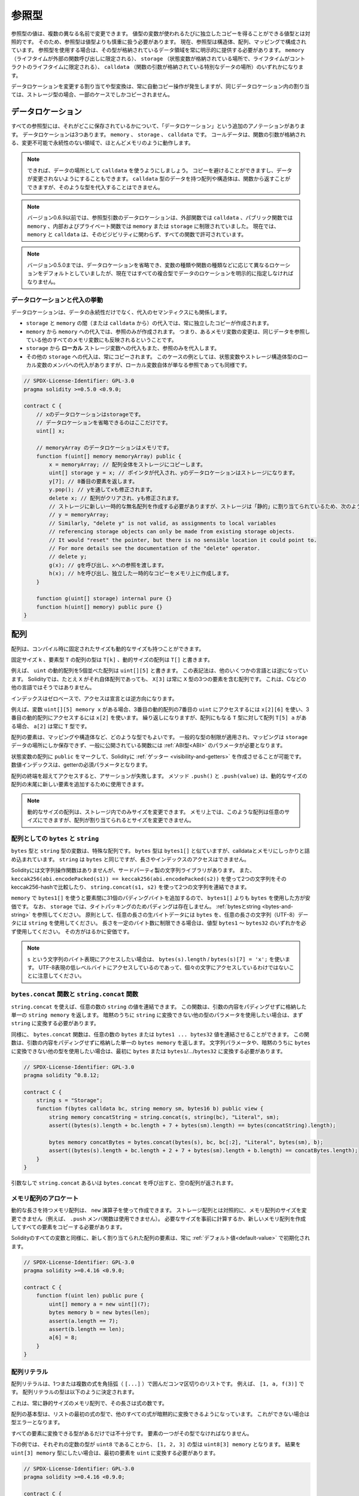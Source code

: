 .. index:: ! type;reference, ! reference type, storage, memory, location, array, struct

.. _reference-types:

参照型
======

参照型の値は、複数の異なる名前で変更できます。
値型の変数が使われるたびに独立したコピーを得ることができる値型とは対照的です。
そのため、参照型は値型よりも慎重に扱う必要があります。
現在、参照型は構造体、配列、マッピングで構成されています。
参照型を使用する場合は、その型が格納されているデータ領域を常に明示的に提供する必要があります。
``memory`` （ライフタイムが外部の関数呼び出しに限定される）、 ``storage`` （状態変数が格納されている場所で、ライフタイムがコントラクトのライフタイムに限定される）、 ``calldata`` （関数の引数が格納されている特別なデータの場所）のいずれかになります。

データロケーションを変更する割り当てや型変換は、常に自動コピー操作が発生しますが、同じデータロケーション内の割り当ては、ストレージ型の場合、一部のケースでしかコピーされません。

.. _data-location:

データロケーション
------------------

すべての参照型には、それがどこに保存されているかについて、「データロケーション」という追加のアノテーションがあります。
データロケーションは3つあります。
``memory`` 、 ``storage`` 、 ``calldata`` です。
コールデータは、関数の引数が格納される、変更不可能で永続性のない領域で、ほとんどメモリのように動作します。

.. note::

    できれば、データの場所として ``calldata`` を使うようにしましょう。
    コピーを避けることができますし、データが変更されないようにすることもできます。
    ``calldata`` 型のデータを持つ配列や構造体は、関数から返すことができますが、そのような型を代入することはできません。

.. note::

    バージョン0.6.9以前では、参照型引数のデータロケーションは、外部関数では ``calldata`` 、パブリック関数では ``memory`` 、内部およびプライベート関数では ``memory`` または ``storage`` に制限されていました。
    現在では、 ``memory`` と ``calldata`` は、そのビジビリティに関わらず、すべての関数で許可されています。

.. note::

    バージョン0.5.0までは、データロケーションを省略でき、変数の種類や関数の種類などに応じて異なるロケーションをデフォルトとしていましたが、現在ではすべての複合型でデータのロケーションを明示的に指定しなければなりません。

.. _data-location-assignment:

データロケーションと代入の挙動
^^^^^^^^^^^^^^^^^^^^^^^^^^^^^^

データロケーションは、データの永続性だけでなく、代入のセマンティクスにも関係します。

* ``storage`` と ``memory`` の間（または ``calldata`` から）の代入では、常に独立したコピーが作成されます。
* ``memory`` から ``memory`` への代入では、参照のみが作成されます。
  つまり、あるメモリ変数の変更は、同じデータを参照している他のすべてのメモリ変数にも反映されるということです。
* ``storage`` から **ローカル** ストレージ変数への代入もまた、参照のみを代入します。
* その他の ``storage`` への代入は、常にコピーされます。
  このケースの例としては、状態変数やストレージ構造体型のローカル変数のメンバへの代入がありますが、ローカル変数自体が単なる参照であっても同様です。

.. code-block:: solidity

    // SPDX-License-Identifier: GPL-3.0
    pragma solidity >=0.5.0 <0.9.0;

    contract C {
        // xのデータロケーションはstorageです。
        // データロケーションを省略できるのはここだけです。
        uint[] x;

        // memoryArray のデータロケーションはメモリです。
        function f(uint[] memory memoryArray) public {
            x = memoryArray; // 配列全体をストレージにコピーします。
            uint[] storage y = x; // ポインタが代入され、yのデータロケーションはストレージになります。
            y[7]; // 8番目の要素を返します。
            y.pop(); // yを通してxも修正されます。
            delete x; // 配列がクリアされ、yも修正されます。
            // ストレージに新しい一時的な無名配列を作成する必要がありますが、ストレージは「静的」に割り当てられているため、次のようにするとうまくいきません。
            // y = memoryArray;
            // Similarly, "delete y" is not valid, as assignments to local variables
            // referencing storage objects can only be made from existing storage objects.
            // It would "reset" the pointer, but there is no sensible location it could point to.
            // For more details see the documentation of the "delete" operator.
            // delete y;
            g(x); // gを呼び出し、xへの参照を渡します。
            h(x); // hを呼び出し、独立した一時的なコピーをメモリ上に作成します。
        }

        function g(uint[] storage) internal pure {}
        function h(uint[] memory) public pure {}
    }

.. index:: ! array

.. _arrays:

配列
----

配列は、コンパイル時に固定されたサイズも動的なサイズも持つことができます。

固定サイズ ``k`` 、要素型 ``T`` の配列の型は ``T[k]`` 、動的サイズの配列は ``T[]`` と書きます。

例えば、 ``uint`` の動的配列を5個並べた配列は ``uint[][5]`` と書きます。
この表記法は、他のいくつかの言語とは逆になっています。
Solidityでは、たとえ ``X`` がそれ自体配列であっても、 ``X[3]`` は常に ``X`` 型の3つの要素を含む配列です。
これは、Cなどの他の言語ではそうではありません。

インデックスはゼロベースで、アクセスは宣言とは逆方向になります。

例えば、変数 ``uint[][5] memory x`` がある場合、3番目の動的配列の7番目の ``uint`` にアクセスするには ``x[2][6]`` を使い、3番目の動的配列にアクセスするには ``x[2]`` を使います。
繰り返しになりますが、配列にもなる ``T`` 型に対して配列 ``T[5] a`` がある場合、 ``a[2]`` は常に ``T`` 型です。

配列の要素は、マッピングや構造体など、どのような型でもよいです。
一般的な型の制限が適用され、マッピングは ``storage`` データの場所にしか保存できず、一般に公開されている関数には :ref:`ABI型<ABI>` のパラメータが必要となります。

状態変数の配列に ``public`` をマークして、Solidityに :ref:`ゲッター <visibility-and-getters>` を作成させることが可能です。
数値インデックスは、getterの必須パラメータとなります。

.. Methods ``.push()`` and ``.push(value)`` can be used to append a new element at the end of a dynamically-sized array, where ``.push()`` appends a zero-initialized element and returns a reference to it.

配列の終端を超えてアクセスすると、アサーションが失敗します。
メソッド ``.push()`` と ``.push(value)`` は、動的なサイズの配列の末尾に新しい要素を追加するために使用できます。

.. note::

    .. Dynamically-sized arrays can only be resized in storage.
    .. In memory, such arrays can be of arbitrary size but the size cannot be changed once an array is allocated.

    動的なサイズの配列は、ストレージ内でのみサイズを変更できます。
    メモリ上では、このような配列は任意のサイズにできますが、配列が割り当てられるとサイズを変更できません。

.. index:: ! string, ! bytes

.. _strings:

.. _bytes:

配列としての ``bytes`` と ``string``
^^^^^^^^^^^^^^^^^^^^^^^^^^^^^^^^^^^^

``bytes`` 型と ``string`` 型の変数は、特殊な配列です。
``bytes`` 型は ``bytes1[]`` と似ていますが、calldataとメモリにしっかりと詰め込まれています。
``string`` は ``bytes`` と同じですが、長さやインデックスのアクセスはできません。

Solidityには文字列操作関数はありませんが、サードパーティ製の文字列ライブラリがあります。
また、 ``keccak256(abi.encodePacked(s1)) == keccak256(abi.encodePacked(s2))`` を使って2つの文字列をそのkeccak256-hashで比較したり、 ``string.concat(s1, s2)`` を使って2つの文字列を連結できます。

``memory`` で ``bytes1[]`` を使うと要素間に31個のパディングバイトを追加するので、 ``bytes1[]`` よりも ``bytes`` を使用した方が安価です。
なお、 ``storage`` では、タイトパッキングのためパディングは存在しません。
:ref:`bytesとstring <bytes-and-string>` を参照してください。
原則として、任意の長さの生バイトデータには ``bytes`` を、任意の長さの文字列（UTF-8）データには ``string`` を使用してください。
長さを一定のバイト数に制限できる場合は、値型 ``bytes1`` 〜 ``bytes32`` のいずれかを必ず使用してください。
その方がはるかに安価です。

.. note::

    ``s`` という文字列のバイト表現にアクセスしたい場合は、 ``bytes(s).length`` / ``bytes(s)[7] = 'x';`` を使います。
    UTF-8表現の低レベルバイトにアクセスしているのであって、個々の文字にアクセスしているわけではないことに注意してください。

.. index:: ! bytes-concat, ! string-concat

.. _bytes-concat:
.. _string-concat:

``bytes.concat`` 関数と ``string.concat`` 関数
^^^^^^^^^^^^^^^^^^^^^^^^^^^^^^^^^^^^^^^^^^^^^^

.. You can concatenate an arbitrary number of ``string`` values using ``string.concat``.
.. The function returns a single ``string memory`` array that contains the contents of the arguments without padding.
.. If you want to use parameters of other types that are not implicitly convertible to ``string``, you need to convert them to ``string`` first.

``string.concat`` を使えば、任意の数の ``string`` の値を連結できます。
この関数は、引数の内容をパディングせずに格納した単一の ``string memory`` を返します。
暗黙のうちに ``string`` に変換できない他の型のパラメータを使用したい場合は、まず ``string`` に変換する必要があります。

.. Analogously, the ``bytes.concat`` function can concatenate an arbitrary number of ``bytes`` or ``bytes1 ... bytes32`` values.
.. The function returns a single ``bytes memory`` array that contains the contents of the arguments without padding.
.. If you want to use string parameters or other types that are not implicitly convertible to ``bytes``, you need to convert them to ``bytes`` or ``bytes1``/.../``bytes32`` first.

同様に、 ``bytes.concat`` 関数は、任意の数の ``bytes`` または ``bytes1 ... bytes32`` 値を連結させることができます。
この関数は、引数の内容をパディングせずに格納した単一の ``bytes memory`` を返します。
文字列パラメータや、暗黙のうちに ``bytes`` に変換できない他の型を使用したい場合は、最初に ``bytes`` または ``bytes1``/.../``bytes32`` に変換する必要があります。

.. code-block:: solidity

    // SPDX-License-Identifier: GPL-3.0
    pragma solidity ^0.8.12;

    contract C {
        string s = "Storage";
        function f(bytes calldata bc, string memory sm, bytes16 b) public view {
            string memory concatString = string.concat(s, string(bc), "Literal", sm);
            assert((bytes(s).length + bc.length + 7 + bytes(sm).length) == bytes(concatString).length);

            bytes memory concatBytes = bytes.concat(bytes(s), bc, bc[:2], "Literal", bytes(sm), b);
            assert((bytes(s).length + bc.length + 2 + 7 + bytes(sm).length + b.length) == concatBytes.length);
        }
    }

引数なしで ``string.concat`` あるいは ``bytes.concat`` を呼び出すと、空の配列が返されます。

.. index:: ! array;allocating, new

メモリ配列のアロケート
^^^^^^^^^^^^^^^^^^^^^^

動的な長さを持つメモリ配列は、 ``new`` 演算子を使って作成できます。
ストレージ配列とは対照的に、メモリ配列のサイズを変更できません（例えば、 ``.push`` メンバ関数は使用できません）。
必要なサイズを事前に計算するか、新しいメモリ配列を作成してすべての要素をコピーする必要があります。

Solidityのすべての変数と同様に、新しく割り当てられた配列の要素は、常に :ref:`デフォルト値<default-value>` で初期化されます。

.. code-block:: solidity

    // SPDX-License-Identifier: GPL-3.0
    pragma solidity >=0.4.16 <0.9.0;

    contract C {
        function f(uint len) public pure {
            uint[] memory a = new uint[](7);
            bytes memory b = new bytes(len);
            assert(a.length == 7);
            assert(b.length == len);
            a[6] = 8;
        }
    }

.. index:: ! array;literals, ! inline;arrays

配列リテラル
^^^^^^^^^^^^

配列リテラルは、1つまたは複数の式を角括弧（ ``[...]`` ）で囲んだコンマ区切りのリストです。
例えば、 ``[1, a, f(3)]`` です。
配列リテラルの型は以下のように決定されます。

これは、常に静的サイズのメモリ配列で、その長さは式の数です。

配列の基本型は、リストの最初の式の型で、他のすべての式が暗黙的に変換できるようになっています。
これができない場合は型エラーとなります。

すべての要素に変換できる型があるだけでは不十分です。
要素の一つがその型でなければなりません。

下の例では、それぞれの定数の型が ``uint8`` であることから、 ``[1, 2, 3]`` の型は ``uint8[3] memory`` となります。
結果を ``uint[3] memory`` 型にしたい場合は、最初の要素を ``uint`` に変換する必要があります。

.. code-block:: solidity

    // SPDX-License-Identifier: GPL-3.0
    pragma solidity >=0.4.16 <0.9.0;

    contract C {
        function f() public pure {
            g([uint(1), 2, 3]);
        }
        function g(uint[3] memory) public pure {
            // ...
        }
    }

配列リテラル ``[1, -1]`` が無効なのは、最初の式の型が ``uint8`` であるのに対し、2番目の式の型が ``int8`` であり、両者を暗黙的に変換できないからです。
これを動作させるには、例えば ``[int8(1), -1]`` を使用します。

異なる型の固定サイズのメモリ配列は、（基底型が変換できても）相互に変換できないため、二次元配列リテラルを使用する場合は、常に共通の基底型を明示的に指定する必要があります。

.. code-block:: solidity

    // SPDX-License-Identifier: GPL-3.0
    pragma solidity >=0.4.16 <0.9.0;

    contract C {
        function f() public pure returns (uint24[2][4] memory) {
            uint24[2][4] memory x = [[uint24(0x1), 1], [0xffffff, 2], [uint24(0xff), 3], [uint24(0xffff), 4]];
            // 以下のようにすると、内側の配列の一部が正しい型でないため、うまくいきません。
            // uint[2][4] memory x = [[0x1, 1], [0xffffff, 2], [0xff, 3], [0xffff, 4]];
            return x;
        }
    }

固定サイズのメモリ配列を、動的サイズのメモリ配列に代入することはできません。
つまり、以下のことはできません。

.. code-block:: solidity

    // SPDX-License-Identifier: GPL-3.0
    pragma solidity >=0.4.0 <0.9.0;

    // これではコンパイルできません。
    contract C {
        function f() public {
            // 次の行は、uint[3]メモリをuint[]メモリに変換できないため、型エラーが発生します。
            uint[] memory x = [uint(1), 3, 4];
        }
    }

将来はこの制限を解除する予定ですが、ABIでの配列の渡し方の関係で複雑になっています。

動的なサイズの配列を初期化したい場合は、個々の要素を代入する必要があります。

.. code-block:: solidity

    // SPDX-License-Identifier: GPL-3.0
    pragma solidity >=0.4.16 <0.9.0;

    contract C {
        function f() public pure {
            uint[] memory x = new uint[](3);
            x[0] = 1;
            x[1] = 3;
            x[2] = 4;
        }
    }

.. index:: ! array;length, length, push, pop, !array;push, !array;pop

.. _array-members:

配列のメンバー
^^^^^^^^^^^^^^

**length**:
    配列は、要素数を表す ``length`` メンバを持ちます。
    メモリー配列の長さは、作成時に固定されます（ただし、動的、つまり実行時のパラメータに依存することがあります）。
**push()**:
    動的ストレージ配列と ``bytes`` （ ``string`` ではありません）には、 ``push()`` というメンバ関数があり、配列の最後にゼロ初期化された要素を追加するのに使用できます。
    この関数は、要素への参照を返すので、 ``x.push().t = 2`` や ``x.push() = b`` のように使用できます。
**push(x)**:
    動的ストレージ配列と ``bytes``（ ``string`` ではありません）には、 ``push(x)`` というメンバ関数があり、配列の最後に与えられた要素を追加するのに使用できます。
    この関数は何も返しません。
**pop()**:
    動的ストレージ配列と ``bytes`` （ ``string`` ではありません）には ``pop()`` というメンバ関数があり、配列の最後から要素を削除するのに使用できます。
    この関数は、削除された要素に対して :ref:`delete<delete>`  を暗黙的に呼び出します。
    この関数は何も返しません。

.. note::

    ``push()`` をコールしてストレージ配列の長さを増加させると、ストレージがゼロ初期化されるため、ガスコストが一定になります。
    一方、 ``pop()`` をコールして長さを減少させると、削除される要素の「サイズ」に依存するコストが発生します。
    その要素が配列の場合は、 :ref:`delete<delete>` を呼び出すのと同様に、削除された要素を明示的にクリアすることが含まれるため、非常にコストがかかります。

.. note::

    配列の配列を（publicではなく）外部関数で使用するには、ABI coder v2を有効にする必要があります。

.. note::

    Byzantium以前のEVMバージョンでは、関数呼び出しから返される動的配列にアクセスできませんでした。
    動的配列を返す関数を呼び出す場合は、必ずByzantiumモードに設定されたEVMを使用してください。

.. code-block:: solidity

    // SPDX-License-Identifier: GPL-3.0
    pragma solidity >=0.6.0 <0.9.0;

    contract ArrayContract {
        uint[2**20] aLotOfIntegers;
        // 以下は動的配列のペアではなく、ペアの動的配列（つまり長さ2の固定サイズ配列のペア）であることに注意してください。
        // In Solidity, T[k] and T[] are always arrays with elements of type T, even if T itself is an array.
        // Because of that, bool[2][] is a dynamic array of elements that are bool[2]. This is different from other languages, like C.
        // すべての状態変数のデータロケーションはストレージです。
        bool[2][] pairsOfFlags;

        // newPairsはメモリに格納されます - パブリックコントラクト関数の引数として唯一の選択肢です。
        function setAllFlagPairs(bool[2][] memory newPairs) public {
            // ストレージ配列への代入は、 ``newPairs`` のコピーを実行し、完全な配列 ``pairsOfFlags`` を置き換えます。
            pairsOfFlags = newPairs;
        }

        struct StructType {
            uint[] contents;
            uint moreInfo;
        }
        StructType s;

        function f(uint[] memory c) public {
            // ``s`` への参照を ``g`` に格納します。
            StructType storage g = s;
            // ``s.moreInfo`` も変更します。
            g.moreInfo = 2;
            // コピーを代入します。
            // なぜなら ``g.contents`` はローカル変数ではなく、ローカル変数のメンバだからです。
            g.contents = c;
        }

        function setFlagPair(uint index, bool flagA, bool flagB) public {
            // 存在しないインデックスにアクセスすると、例外が発生します。
            pairsOfFlags[index][0] = flagA;
            pairsOfFlags[index][1] = flagB;
        }

        function changeFlagArraySize(uint newSize) public {
            // 配列の長さを変更するには、push と pop を使用するのが唯一の方法です。
            if (newSize < pairsOfFlags.length) {
                while (pairsOfFlags.length > newSize)
                    pairsOfFlags.pop();
            } else if (newSize > pairsOfFlags.length) {
                while (pairsOfFlags.length < newSize)
                    pairsOfFlags.push();
            }
        }

        function clear() public {
            // これらは、配列を完全にクリアします。
            delete pairsOfFlags;
            delete aLotOfIntegers;
            // これも同じ効果です。
            pairsOfFlags = new bool[2][](0);
        }

        bytes byteData;

        function byteArrays(bytes memory data) public {
            // バイト配列（"bytes"）はパディングなしで格納されるため異なりますが、"uint8[]"と同じように扱うことができます。
            byteData = data;
            for (uint i = 0; i < 7; i++)
                byteData.push();
            byteData[3] = 0x08;
            delete byteData[2];
        }

        function addFlag(bool[2] memory flag) public returns (uint) {
            pairsOfFlags.push(flag);
            return pairsOfFlags.length;
        }

        function createMemoryArray(uint size) public pure returns (bytes memory) {
            // 動的メモリ配列は `new` を用いて作成します。
            uint[2][] memory arrayOfPairs = new uint[2][](size);

            // インライン配列は常に静的サイズであり、リテラルのみを使用する場合は、少なくとも1つの型を提供する必要があります。
            arrayOfPairs[0] = [uint(1), 2];

            // 動的バイト列を作成します。
            bytes memory b = new bytes(200);
            for (uint i = 0; i < b.length; i++)
                b[i] = bytes1(uint8(i));
            return b;
        }
    }

.. index:: ! array;dangling storage references

.. Dangling References to Storage Array Elements

文字列の要素へのダングリング参照
^^^^^^^^^^^^^^^^^^^^^^^^^^^^^^^^

.. When working with storage arrays, you need to take care to avoid dangling references.
.. A dangling reference is a reference that points to something that no longer exists or has been moved without updating the reference.
.. A dangling reference can for example occur, if you store a reference to an array element in a local variable and then ``.pop()`` from the containing array:

文字列を扱う場合、ぶら下がり参照を避けるように注意する必要があります。
ぶら下がり参照とは、もはや存在しないものを指す参照、あるいは参照を更新せずに移動された参照のことです。
例えば、ローカル変数に配列の要素への参照を格納した後、格納されている配列から ``.pop()`` を行うと、ダングリング参照が発生する可能性があります:

.. code-block:: solidity

    // SPDX-License-Identifier: GPL-3.0
    pragma solidity >=0.8.0 <0.9.0;

    contract C {
        uint[][] s;

        function f() public {
            // Stores a pointer to the last array element of s.
            uint[] storage ptr = s[s.length - 1];
            // Removes the last array element of s.
            s.pop();
            // Writes to the array element that is no longer within the array.
            ptr.push(0x42);
            // Adding a new element to ``s`` now will not add an empty array, but
            // will result in an array of length 1 with ``0x42`` as element.
            s.push();
            assert(s[s.length - 1][0] == 0x42);
        }
    }

The write in ``ptr.push(0x42)`` will **not** revert, despite the fact that ``ptr`` no longer refers to a valid element of ``s``.
Since the compiler assumes that unused storage is always zeroed, a subsequent ``s.push()`` will not explicitly write zeroes to storage, so the last element of ``s`` after that ``push()`` will have length ``1`` and contain ``0x42`` as its first element.

Note that Solidity does not allow to declare references to value types in storage.
These kinds of explicit dangling references are restricted to nested reference types.
However, dangling references can also occur temporarily when using complex expressions in tuple assignments:

.. code-block:: solidity

    // SPDX-License-Identifier: GPL-3.0
    pragma solidity >=0.8.0 <0.9.0;

    contract C {
        uint[] s;
        uint[] t;
        constructor() {
            // Push some initial values to the storage arrays.
            s.push(0x07);
            t.push(0x03);
        }

        function g() internal returns (uint[] storage) {
            s.pop();
            return t;
        }

        function f() public returns (uint[] memory) {
            // The following will first evaluate ``s.push()`` to a reference to a new element
            // at index 1. Afterwards, the call to ``g`` pops this new element, resulting in
            // the left-most tuple element to become a dangling reference. The assignment still
            // takes place and will write outside the data area of ``s``.
            (s.push(), g()[0]) = (0x42, 0x17);
            // A subsequent push to ``s`` will reveal the value written by the previous
            // statement, i.e. the last element of ``s`` at the end of this function will have
            // the value ``0x42``.
            s.push();
            return s;
        }
    }

It is always safer to only assign to storage once per statement and to avoid complex expressions on the left-hand-side of an assignment.

You need to take particular care when dealing with references to elements of ``bytes`` arrays, since a ``.push()`` on a bytes array may switch :ref:`from short to long layout in storage<bytes-and-string>`.

.. code-block:: solidity

    // SPDX-License-Identifier: GPL-3.0
    pragma solidity >=0.8.0 <0.9.0;

    // This will report a warning
    contract C {
        bytes x = "012345678901234567890123456789";

        function test() external returns(uint) {
            (x.push(), x.push()) = (0x01, 0x02);
            return x.length;
        }
    }

Here, when the first ``x.push()`` is evaluated, ``x`` is still stored in short layout, thereby ``x.push()`` returns a reference to an element in the first storage slot of ``x``.
However, the second ``x.push()`` switches the bytes array to large layout.
Now the element that ``x.push()`` referred to is in the data area of the array while the reference still points at its original location, which is now a part of the length field and the assignment will effectively garble the length of ``x``.
To be safe, only enlarge bytes arrays by at most one element during a single assignment and do not simultaneously index-access the array in the same statement.

While the above describes the behaviour of dangling storage references in the current version of the compiler, any code with dangling references should be considered to have *undefined behaviour*.
In particular, this means that any future version of the compiler may change the behaviour of code that involves dangling references.

Be sure to avoid dangling references in your code!

.. index:: ! array;slice

.. _array-slices:

配列のスライス
--------------

配列のスライスは、配列の連続した部分のビューです。
スライスは ``x[start:end]`` と書き、 ``start`` と ``end`` はuint256型になる（または暗黙のうちに変換できる）式です。
スライスの最初の要素は ``x[start]`` で、最後の要素は ``x[end - 1]`` です。

``start`` が ``end`` より大きい場合や、 ``end`` が配列の長さより大きい場合は、例外が発生します。

``start`` と ``end`` はどちらもオプションです。
``start`` はデフォルトで ``0`` 、 ``end`` はデフォルトで配列の長さになります。

配列スライスは、メンバーを持ちません。
スライスは、基礎となる型の配列に暗黙的に変換可能で、インデックスアクセスをサポートします。
インデックスアクセスは、基礎となる配列での絶対的なものではなく、スライスの開始点からの相対的なものです。

配列スライスには型名がありません。
つまり、どの変数も配列スライスを型として持つことはできず、中間式にのみ存在することになります。

.. note::

    現在、配列スライスはcalldata配列に対してのみ実装されています。

配列スライスは、関数のパラメータで渡された二次データをABIデコードするのに便利です。

.. code-block:: solidity

    // SPDX-License-Identifier: GPL-3.0
    pragma solidity >=0.8.5 <0.9.0;
    contract Proxy {
        /// @dev プロキシ（すなわちこのコントラクト）で管理するクライアントコントラクトのアドレス
        address client;

        constructor(address client_) {
            client = client_;
        }

        /// 引数のアドレスの基本的な検証を行った後、クライアントが実装する"setOwner(address)"のフォワードコール
        function forward(bytes calldata payload) external {
            bytes4 sig = bytes4(payload[:4]);
            // 切り捨て処理のため、bytes4(payload)も同じ処理
            // bytes4 sig = bytes4(payload);
            if (sig == bytes4(keccak256("setOwner(address)"))) {
                address owner = abi.decode(payload[4:], (address));
                require(owner != address(0), "Address of owner cannot be zero.");
            }
            (bool status,) = client.delegatecall(payload);
            require(status, "Forwarded call failed.");
        }
    }

.. index:: ! struct, ! type;struct

.. _structs:

構造体
------

Solidityでは、構造体の形で新しい型を定義する方法を提供しており、次の例のようになります。

.. code-block:: solidity

    // SPDX-License-Identifier: GPL-3.0
    pragma solidity >=0.6.0 <0.9.0;

    // 2つのフィールドを持つ新しい型を定義します。
    // 構造体をコントラクトの外部で宣言すると、複数のコントラクトで共有できるようになります。
    // ここでは、これはあまり必要ありません。
    struct Funder {
        address addr;
        uint amount;
    }

    contract CrowdFunding {
        // 構造体はコントラクトの内部で定義することもでき、その場合、その内部および派生コントラクトでのみ認識できるようになります。
        struct Campaign {
            address payable beneficiary;
            uint fundingGoal;
            uint numFunders;
            uint amount;
            mapping(uint => Funder) funders;
        }

        uint numCampaigns;
        mapping(uint => Campaign) campaigns;

        function newCampaign(address payable beneficiary, uint goal) public returns (uint campaignID) {
            campaignID = numCampaigns++; // campaignIDは返り値です。
            // "campaigns[campaignID] = Campaign(beneficiary, goal, 0, 0)"は、
            // 右側がマッピングを含むメモリ構造体"Campaign"を作成するため、使用することはできません。
            Campaign storage c = campaigns[campaignID];
            c.beneficiary = beneficiary;
            c.fundingGoal = goal;
        }

        function contribute(uint campaignID) public payable {
            Campaign storage c = campaigns[campaignID];
            // 指定された値で初期化された新しい一時的なメモリ構造体を作成し、ストレージにコピーします。
            // Funder(msg.sender, msg.value) を使用して初期化することもできます。
            c.funders[c.numFunders++] = Funder({addr: msg.sender, amount: msg.value});
            c.amount += msg.value;
        }

        function checkGoalReached(uint campaignID) public returns (bool reached) {
            Campaign storage c = campaigns[campaignID];
            if (c.amount < c.fundingGoal)
                return false;
            uint amount = c.amount;
            c.amount = 0;
            c.beneficiary.transfer(amount);
            return true;
        }
    }

このコントラクトは、クラウドファンディングのコントラクトの機能をすべて提供するものではありませんが、構造体を理解するために必要な基本的な概念が含まれています。
構造体はマッピングや配列の内部で使用でき、構造体自身もマッピングや配列を含むことができます。

構造体に自身の型のメンバーを含めることはできませんが、構造体自体をマッピングメンバーの値の型にしたり、構造体にその型の動的サイズの配列を含めることはできます。
構造体のサイズは有限である必要があるため、この制限は必要です。

すべての関数で、構造体型がデータロケーション ``storage`` のローカル変数に代入されていることに注目してください。
これは構造体をコピーするのではなく、参照を保存するだけなので、ローカル変数のメンバーへの代入は実際にステートに書き込まれます。

もちろん、 ``campaigns[campaignID].amount = 0`` のようにローカル変数に代入せずに、構造体のメンバーに直接アクセスすることもできます。

.. note::

    Solidity 0.7.0までは、ストレージのみの型（マッピングなど）のメンバーを含むメモリ構造が許可されており、上の例の ``campaigns[campaignID] = Campaign(beneficiary, goal, 0, 0)`` のような代入が機能し、それらのメンバーを静かにスキップしていました。
